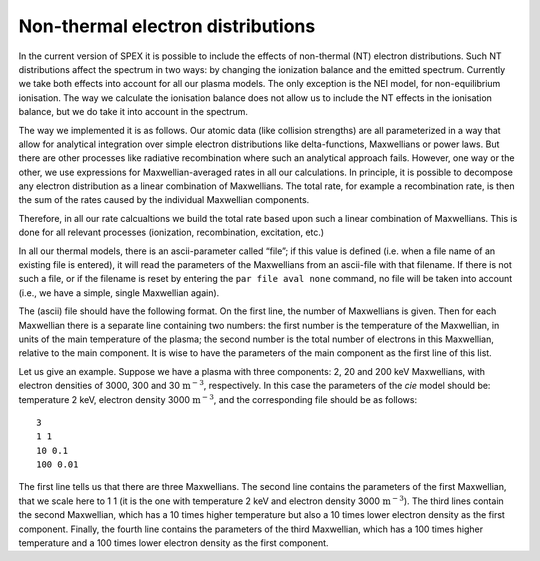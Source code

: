 .. _sec:nonthermal:

Non-thermal electron distributions
==================================

.. highlight:: none

In the current version of SPEX it is possible to include the effects of
non-thermal (NT) electron distributions. Such NT distributions affect
the spectrum in two ways: by changing the ionization balance and the
emitted spectrum. Currently we take both effects into account for all
our plasma models. The only exception is the NEI model, for
non-equilibrium ionisation. The way we calculate the ionisation balance
does not allow us to include the NT effects in the ionisation balance,
but we do take it into account in the spectrum.

The way we implemented it is as follows. Our atomic data (like collision
strengths) are all parameterized in a way that allow for analytical
integration over simple electron distributions like delta-functions,
Maxwellians or power laws. But there are other processes like radiative
recombination where such an analytical approach fails. However, one way
or the other, we use expressions for Maxwellian-averaged rates in all
our calculations. In principle, it is possible to decompose any electron
distribution as a linear combination of Maxwellians. The total rate, for
example a recombination rate, is then the sum of the rates caused by the
individual Maxwellian components.

Therefore, in all our rate calcualtions we build the total rate based
upon such a linear combination of Maxwellians. This is done for all
relevant processes (ionization, recombination, excitation, etc.)

In all our thermal models, there is an ascii-parameter called “file”; if
this value is defined (i.e. when a file name of an existing file is
entered), it will read the parameters of the Maxwellians from an
ascii-file with that filename. If there is not such a file, or if the
filename is reset by entering the ``par file aval none`` command, no file
will be taken into account (i.e., we have a simple, single Maxwellian
again).

The (ascii) file should have the following format. On the first line,
the number of Maxwellians is given. Then for each Maxwellian there is a
separate line containing two numbers: the first number is the
temperature of the Maxwellian, in units of the main temperature of the
plasma; the second number is the total number of electrons in this
Maxwellian, relative to the main component. It is wise to have the
parameters of the main component as the first line of this list.

Let us give an example. Suppose we have a plasma with three components:
2, 20 and 200 keV Maxwellians, with electron densities of 3000, 300 and
30 :math:`\mathrm{m}^{-3}`, respectively. In this case the parameters of the
*cie* model should be: temperature 2 keV, electron density
3000 :math:`\mathrm{m}^{-3}`, and the corresponding file should be as follows::

    3
    1 1
    10 0.1
    100 0.01

The first line tells us that there are three Maxwellians. The second
line contains the parameters of the first Maxwellian, that we scale here
to 1 1 (it is the one with temperature 2 keV and electron density
3000 :math:`\mathrm{m}^{-3}`). The third lines contain the second Maxwellian,
which has a 10 times higher temperature but also a 10 times lower
electron density as the first component. Finally, the fourth line
contains the parameters of the third Maxwellian, which has a 100 times
higher temperature and a 100 times lower electron density as the first
component.

